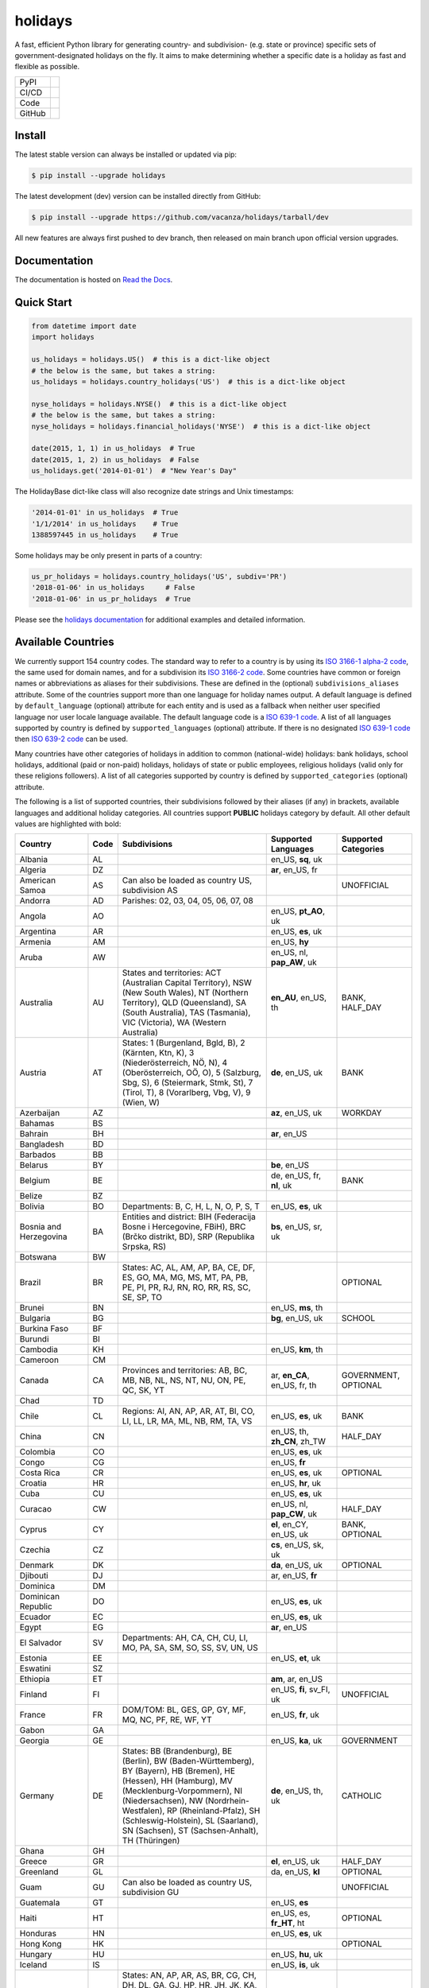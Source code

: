 ========
holidays
========

A fast, efficient Python library for generating country- and subdivision- (e.g.
state or province) specific sets of government-designated holidays on the fly.
It aims to make determining whether a specific date is a holiday as fast and
flexible as possible.

.. |downloads| image:: https://img.shields.io/pypi/dm/holidays?color=41B5BE&style=flat
    :target: https://pypi.org/project/holidays
    :alt: PyPI downloads

.. |version| image:: https://img.shields.io/pypi/v/holidays?color=41B5BE&label=version&style=flat
    :target: https://pypi.org/project/holidays
    :alt: PyPI version

.. |release date| image:: https://img.shields.io/github/release-date/vacanza/holidays?color=41B5BE&style=flat
    :target: https://github.com/vacanza/holidays/releases
    :alt: PyPI release date

.. |status| image:: https://img.shields.io/github/actions/workflow/status/vacanza/holidays/ci-cd.yml?branch=dev&color=41BE4A&style=flat
    :target: https://github.com/vacanza/holidays/actions/workflows/ci-cd.yml?query=branch%3Adev
    :alt: CI/CD status

.. |documentation| image:: https://img.shields.io/readthedocs/holidays?color=41BE4A&style=flat
    :target: https://holidays.readthedocs.io/en/latest/?badge=latest
    :alt: Documentation status

.. |license| image:: https://img.shields.io/github/license/vacanza/holidays?color=41B5BE&style=flat
    :target: https://github.com/vacanza/holidays/blob/dev/LICENSE
    :alt: License

.. |python versions| image:: https://img.shields.io/pypi/pyversions/holidays?label=python&color=41B5BE&style=flat
    :target: https://pypi.org/project/holidays
    :alt: Python supported versions

.. |style| image:: https://img.shields.io/badge/style-ruff-41B5BE?style=flat
    :target: https://github.com/astral-sh/ruff
    :alt: Code style

.. |coverage| image:: https://img.shields.io/codecov/c/github/vacanza/holidays/dev?color=41B5BE&style=flat
    :target: https://app.codecov.io/gh/vacanza/holidays
    :alt: Code coverage

.. |stars| image:: https://img.shields.io/github/stars/vacanza/holidays?color=41BE4A&style=flat
    :target: https://github.com/vacanza/holidays/stargazers
    :alt: GitHub stars

.. |forks| image:: https://img.shields.io/github/forks/vacanza/holidays?color=41BE4A&style=flat
    :target: https://github.com/vacanza/holidays/forks
    :alt: GitHub forks

.. |contributors| image:: https://img.shields.io/github/contributors/vacanza/holidays?color=41BE4A&style=flat
    :target: https://github.com/vacanza/holidays/graphs/contributors
    :alt: GitHub contributors

.. |last commit| image:: https://img.shields.io/github/last-commit/vacanza/holidays/dev?color=41BE4A&style=flat
    :target: https://github.com/vacanza/holidays/commits/dev
    :alt: GitHub last commit

+--------+------------------------------------------------+
| PyPI   | |downloads| |version| |release date|           |
+--------+------------------------------------------------+
| CI/CD  | |status| |documentation|                       |
+--------+------------------------------------------------+
| Code   | |license| |python versions| |style| |coverage| |
+--------+------------------------------------------------+
| GitHub | |stars| |forks| |contributors| |last commit|   |
+--------+------------------------------------------------+

Install
-------

The latest stable version can always be installed or updated via pip:

.. code-block:: shell

    $ pip install --upgrade holidays

The latest development (dev) version can be installed directly from GitHub:

.. code-block:: shell

    $ pip install --upgrade https://github.com/vacanza/holidays/tarball/dev

All new features are always first pushed to dev branch, then released on
main branch upon official version upgrades.

Documentation
-------------

.. _Read the Docs: https://holidays.readthedocs.io/

The documentation is hosted on `Read the Docs`_.


Quick Start
-----------

.. code-block:: python

    from datetime import date
    import holidays

    us_holidays = holidays.US()  # this is a dict-like object
    # the below is the same, but takes a string:
    us_holidays = holidays.country_holidays('US')  # this is a dict-like object

    nyse_holidays = holidays.NYSE()  # this is a dict-like object
    # the below is the same, but takes a string:
    nyse_holidays = holidays.financial_holidays('NYSE')  # this is a dict-like object

    date(2015, 1, 1) in us_holidays  # True
    date(2015, 1, 2) in us_holidays  # False
    us_holidays.get('2014-01-01')  # "New Year's Day"

The HolidayBase dict-like class will also recognize date strings and Unix
timestamps:

.. code-block:: python

    '2014-01-01' in us_holidays  # True
    '1/1/2014' in us_holidays    # True
    1388597445 in us_holidays    # True

Some holidays may be only present in parts of a country:

.. code-block:: python

    us_pr_holidays = holidays.country_holidays('US', subdiv='PR')
    '2018-01-06' in us_holidays     # False
    '2018-01-06' in us_pr_holidays  # True

.. _holidays documentation: https://holidays.readthedocs.io/

Please see the `holidays documentation`_ for additional examples and
detailed information.


Available Countries
-------------------

.. _ISO 3166-1 alpha-2 code: https://en.wikipedia.org/wiki/List_of_ISO_3166_country_codes
.. _ISO 3166-2 code: https://en.wikipedia.org/wiki/ISO_3166-2
.. _ISO 639-1 code: https://en.wikipedia.org/wiki/List_of_ISO_639-1_codes
.. _ISO 639-2 code: https://en.wikipedia.org/wiki/List_of_ISO_639-2_codes

We currently support 154 country codes. The standard way to refer to a country
is by using its `ISO 3166-1 alpha-2 code`_, the same used for domain names, and
for a subdivision its `ISO 3166-2 code`_. Some countries have common or foreign
names or abbreviations as aliases for their subdivisions. These are defined in
the (optional) ``subdivisions_aliases`` attribute.
Some of the countries support more than one language for holiday names output.
A default language is defined by ``default_language`` (optional) attribute
for each entity and is used as a fallback when neither user specified
language nor user locale language available. The default language code is
a `ISO 639-1 code`_. A list of all languages supported by country is defined by
``supported_languages`` (optional) attribute. If there is no designated
`ISO 639-1 code`_ then `ISO 639-2 code`_ can be used.

Many countries have other categories of holidays in addition to common (national-wide) holidays:
bank holidays, school holidays, additional (paid or non-paid) holidays, holidays of state or
public employees, religious holidays (valid only for these religions followers). A list of all
categories supported by country is defined by ``supported_categories`` (optional) attribute.

The following is a list of supported countries, their subdivisions followed by their
aliases (if any) in brackets, available languages and additional holiday categories.
All countries support **PUBLIC** holidays category by default.
All other default values are highlighted with bold:


.. list-table::
   :widths: 20 4 46 20 10
   :header-rows: 1
   :class: tight-table

   * - Country
     - Code
     - Subdivisions
     - Supported Languages
     - Supported Categories
   * - Albania
     - AL
     -
     - en_US, **sq**, uk
     -
   * - Algeria
     - DZ
     -
     - **ar**, en_US, fr
     -
   * - American Samoa
     - AS
     - Can also be loaded as country US, subdivision AS
     -
     - UNOFFICIAL
   * - Andorra
     - AD
     - Parishes: 02, 03, 04, 05, 06, 07, 08
     -
     -
   * - Angola
     - AO
     -
     - en_US, **pt_AO**, uk
     -
   * - Argentina
     - AR
     -
     - en_US, **es**, uk
     -
   * - Armenia
     - AM
     -
     - en_US, **hy**
     -
   * - Aruba
     - AW
     -
     - en_US, nl, **pap_AW**, uk
     -
   * - Australia
     - AU
     - States and territories: ACT (Australian Capital Territory), NSW (New South Wales), NT (Northern Territory), QLD (Queensland), SA (South Australia), TAS (Tasmania), VIC (Victoria), WA (Western Australia)
     - **en_AU**, en_US, th
     - BANK, HALF_DAY
   * - Austria
     - AT
     - States: 1 (Burgenland, Bgld, B), 2 (Kärnten, Ktn, K), 3 (Niederösterreich, NÖ, N), 4 (Oberösterreich, OÖ, O), 5 (Salzburg, Sbg, S), 6 (Steiermark, Stmk, St), 7 (Tirol, T), 8 (Vorarlberg, Vbg, V), 9 (Wien, W)
     - **de**, en_US, uk
     - BANK
   * - Azerbaijan
     - AZ
     -
     - **az**, en_US, uk
     - WORKDAY
   * - Bahamas
     - BS
     -
     -
     -
   * - Bahrain
     - BH
     -
     - **ar**, en_US
     -
   * - Bangladesh
     - BD
     -
     -
     -
   * - Barbados
     - BB
     -
     -
     -
   * - Belarus
     - BY
     -
     - **be**, en_US
     -
   * - Belgium
     - BE
     -
     - de, en_US, fr, **nl**, uk
     - BANK
   * - Belize
     - BZ
     -
     -
     -
   * - Bolivia
     - BO
     - Departments: B, C, H, L, N, O, P, S, T
     - en_US, **es**, uk
     -
   * - Bosnia and Herzegovina
     - BA
     - Entities and district: BIH (Federacija Bosne i Hercegovine, FBiH), BRC (Brčko distrikt, BD), SRP (Republika Srpska, RS)
     - **bs**, en_US, sr, uk
     -
   * - Botswana
     - BW
     -
     -
     -
   * - Brazil
     - BR
     - States: AC, AL, AM, AP, BA, CE, DF, ES, GO, MA, MG, MS, MT, PA, PB, PE, PI, PR, RJ, RN, RO, RR, RS, SC, SE, SP, TO
     -
     - OPTIONAL
   * - Brunei
     - BN
     -
     - en_US, **ms**, th
     -
   * - Bulgaria
     - BG
     -
     - **bg**, en_US, uk
     - SCHOOL
   * - Burkina Faso
     - BF
     -
     -
     -
   * - Burundi
     - BI
     -
     -
     -
   * - Cambodia
     - KH
     -
     - en_US, **km**, th
     -
   * - Cameroon
     - CM
     -
     -
     -
   * - Canada
     - CA
     - Provinces and territories: AB, BC, MB, NB, NL, NS, NT, NU, ON, PE, QC, SK, YT
     - ar, **en_CA**, en_US, fr, th
     - GOVERNMENT, OPTIONAL
   * - Chad
     - TD
     -
     -
     -
   * - Chile
     - CL
     - Regions: AI, AN, AP, AR, AT, BI, CO, LI, LL, LR, MA, ML, NB, RM, TA, VS
     - en_US, **es**, uk
     - BANK
   * - China
     - CN
     -
     - en_US, th, **zh_CN**, zh_TW
     - HALF_DAY
   * - Colombia
     - CO
     -
     - en_US, **es**, uk
     -
   * - Congo
     - CG
     -
     - en_US, **fr**
     -
   * - Costa Rica
     - CR
     -
     - en_US, **es**, uk
     - OPTIONAL
   * - Croatia
     - HR
     -
     - en_US, **hr**, uk
     -
   * - Cuba
     - CU
     -
     - en_US, **es**, uk
     -
   * - Curacao
     - CW
     -
     - en_US, nl, **pap_CW**, uk
     - HALF_DAY
   * - Cyprus
     - CY
     -
     - **el**, en_CY, en_US, uk
     - BANK, OPTIONAL
   * - Czechia
     - CZ
     -
     - **cs**, en_US, sk, uk
     -
   * - Denmark
     - DK
     -
     - **da**, en_US, uk
     - OPTIONAL
   * - Djibouti
     - DJ
     -
     - ar, en_US, **fr**
     -
   * - Dominica
     - DM
     -
     -
     -
   * - Dominican Republic
     - DO
     -
     - en_US, **es**, uk
     -
   * - Ecuador
     - EC
     -
     - en_US, **es**, uk
     -
   * - Egypt
     - EG
     -
     - **ar**, en_US
     -
   * - El Salvador
     - SV
     - Departments: AH, CA, CH, CU, LI, MO, PA, SA, SM, SO, SS, SV, UN, US
     -
     -
   * - Estonia
     - EE
     -
     - en_US, **et**, uk
     -
   * - Eswatini
     - SZ
     -
     -
     -
   * - Ethiopia
     - ET
     -
     - **am**, ar, en_US
     -
   * - Finland
     - FI
     -
     - en_US, **fi**, sv_FI, uk
     - UNOFFICIAL
   * - France
     - FR
     - DOM/TOM: BL, GES, GP, GY, MF, MQ, NC, PF, RE, WF, YT
     - en_US, **fr**, uk
     -
   * - Gabon
     - GA
     -
     -
     -
   * - Georgia
     - GE
     -
     - en_US, **ka**, uk
     - GOVERNMENT
   * - Germany
     - DE
     - States: BB (Brandenburg), BE (Berlin), BW (Baden-Württemberg), BY (Bayern), HB (Bremen), HE (Hessen), HH (Hamburg), MV (Mecklenburg-Vorpommern), NI (Niedersachsen), NW (Nordrhein-Westfalen), RP (Rheinland-Pfalz), SH (Schleswig-Holstein), SL (Saarland), SN (Sachsen), ST (Sachsen-Anhalt), TH (Thüringen)
     - **de**, en_US, th, uk
     - CATHOLIC
   * - Ghana
     - GH
     -
     -
     -
   * - Greece
     - GR
     -
     - **el**, en_US, uk
     - HALF_DAY
   * - Greenland
     - GL
     -
     - da, en_US, **kl**
     - OPTIONAL
   * - Guam
     - GU
     - Can also be loaded as country US, subdivision GU
     -
     - UNOFFICIAL
   * - Guatemala
     - GT
     -
     - en_US, **es**
     -
   * - Haiti
     - HT
     -
     - en_US, es, **fr_HT**, ht
     - OPTIONAL
   * - Honduras
     - HN
     -
     - en_US, **es**, uk
     -
   * - Hong Kong
     - HK
     -
     -
     - OPTIONAL
   * - Hungary
     - HU
     -
     - en_US, **hu**, uk
     -
   * - Iceland
     - IS
     -
     - en_US, **is**, uk
     -
   * - India
     - IN
     - States: AN, AP, AR, AS, BR, CG, CH, DH, DL, GA, GJ, HP, HR, JH, JK, KA, KL, LA, LD, MH, ML, MN, MP, MZ, NL, OD, PB, PY, RJ, SK, TN, TR, TS, UK, UP, WB
     -
     -
   * - Indonesia
     - ID
     -
     - en_US, **id**, th, uk
     - GOVERNMENT
   * - Iran
     - IR
     -
     - en_US, **fa**
     -
   * - Ireland
     - IE
     -
     -
     -
   * - Isle of Man
     - IM
     -
     -
     -
   * - Israel
     - IL
     -
     - en_US, **he**, uk
     - OPTIONAL, SCHOOL
   * - Italy
     - IT
     - Provinces: AG (Agrigento), AL (Alessandria), AN (Ancona), AO (Aosta), AP (Ascoli Piceno), AQ (L'Aquila), AR (Arezzo), AT (Asti), AV (Avellino), BA (Bari), BG (Bergamo), BI (Biella), BL (Belluno), BN (Benevento), BO (Bologna), BR (Brindisi), BS (Brescia), BT (Barletta-Andria-Trani), BZ (Bolzano), CA (Cagliari), CB (Campobasso), CE (Caserta), CH (Chieti), CL (Caltanissetta), CN (Cuneo), CO (Como), CR (Cremona), CS (Cosenza), CT (Catania), CZ (Catanzaro), EN (Enna), FC (Forli-Cesena, Forlì-Cesena), FE (Ferrara), FG (Foggia), FI (Firenze), FM (Fermo), FR (Frosinone), GE (Genova), GO (Gorizia), GR (Grosseto), IM (Imperia), IS (Isernia), KR (Crotone), LC (Lecco), LE (Lecce), LI (Livorno), LO (Lodi), LT (Latina), LU (Lucca), MB (Monza e Brianza), MC (Macerata), ME (Messina), MI (Milano), MN (Mantova), MO (Modena), MS (Massa-Carrara), MT (Matera), NA (Napoli), NO (Novara), NU (Nuoro), OR (Oristano), PA (Palermo), PC (Piacenza), PD (Padova), PE (Pescara), PG (Perugia), PI (Pisa), PN (Pordenone), PO (Prato), PR (Parma), PT (Pistoia), PU (Pesaro e Urbino), PV (Pavia), PZ (Potenza), RA (Ravenna), RC (Reggio Calabria), RE (Reggio Emilia), RG (Ragusa), RI (Rieti), RM (Roma), RN (Rimini), RO (Rovigo), SA (Salerno), SI (Siena), SO (Sondrio), SP (La Spezia), SR (Siracusa), SS (Sassari), SU (Sud Sardegna), SV (Savona), TA (Taranto), TE (Teramo), TN (Trento), TO (Torino), TP (Trapani), TR (Terni), TS (Trieste), TV (Treviso), UD (Udine), VA (Varese), VB (Verbano-Cusio-Ossola), VC (Vercelli), VE (Venezia), VI (Vicenza), VR (Verona), VT (Viterbo), VV (Vibo Valentia). Cities: Andria, Barletta, Cesena, Forli (Forlì), Pesaro, Trani, Urbino
     -
     -
   * - Jamaica
     - JM
     -
     -
     -
   * - Japan
     - JP
     -
     - en_US, **ja**, th
     - BANK
   * - Jersey
     - JE
     -
     -
     -
   * - Jordan
     - JO
     -
     - **ar**, en_US
     -
   * - Kazakhstan
     - KZ
     -
     - en_US, **kk**, uk
     -
   * - Kenya
     - KE
     -
     -
     -
   * - Kuwait
     - KW
     -
     - **ar**, en_US
     -
   * - Kyrgyzstan
     - KG
     -
     -
     -
   * - Laos
     - LA
     -
     - en_US, **lo**, th
     - BANK, SCHOOL, WORKDAY
   * - Latvia
     - LV
     -
     - en_US, **lv**, uk
     -
   * - Lesotho
     - LS
     -
     -
     -
   * - Liechtenstein
     - LI
     -
     - **de**, en_US, uk
     - BANK
   * - Lithuania
     - LT
     -
     - en_US, **lt**, uk
     -
   * - Luxembourg
     - LU
     -
     - de, en_US, fr, **lb**, uk
     -
   * - Madagascar
     - MG
     -
     - en_US, **mg**, uk
     -
   * - Malawi
     - MW
     -
     -
     -
   * - Malaysia
     - MY
     - States and federal territories: 01 (Johor, JHR), 02 (Kedah, KDH), 03 (Kelantan, KTN), 04 (Melaka, MLK), 05 (Negeri Sembilan, NSN), 06 (Pahang, PHG), 07 (Pulau Pinang, PNG), 08 (Perak, PRK), 09 (Perlis, PLS), 10 (Selangor, SGR), 11 (Terengganu, TRG), 12 (Sabah, SBH), 13 (Sarawak, SWK), 14 (WP Kuala Lumpur, KUL), 15 (WP Labuan, LBN), 16 (WP Putrajaya, PJY)
     - en_US, **ms_MY**, th
     -
   * - Maldives
     - MV
     -
     -
     -
   * - Malta
     - MT
     -
     - en_US, **mt**
     -
   * - Marshall Islands (the)
     - MH
     -
     -
     -
   * - Mauritania
     - MR
     -
     -
     -
   * - Mexico
     - MX
     -
     - en_US, **es**, uk
     -
   * - Moldova
     - MD
     -
     - en_US, **ro**, uk
     -
   * - Monaco
     - MC
     -
     - en_US, **fr**, uk
     -
   * - Montenegro
     - ME
     -
     -
     -
   * - Morocco
     - MA
     -
     - **ar**, en_US, fr
     -
   * - Mozambique
     - MZ
     -
     - en_US, **pt_MZ**, uk
     -
   * - Namibia
     - NA
     -
     -
     -
   * - Netherlands
     - NL
     -
     - en_US, **nl**, uk
     - OPTIONAL
   * - New Zealand
     - NZ
     - Regions and Special Island Authorities: AUK (Auckland, Tāmaki-Makaurau, AU), BOP (Bay of Plenty, Toi Moana, BP), CAN (Canterbury, Waitaha, CA), CIT (Chatham Islands Territory, Chatham Islands, Wharekauri, CI), GIS (Gisborne, Te Tairāwhiti, GI), HKB (Hawke's Bay, Te Matau-a-Māui, HB), MBH (Marlborough, MA), MWT (Manawatū Whanganui, Manawatū-Whanganui, MW), NSN (Nelson, Whakatū, NE), NTL (Northland, Te Taitokerau, NO), OTA (Otago, Ō Tākou, OT), STL (Southland, Te Taiao Tonga, SO), TAS (Tasman, Te tai o Aorere, TS), TKI (Taranaki, TK), WGN (Greater Wellington, Te Pane Matua Taiao, Wellington, Te Whanganui-a-Tara, WG), WKO (Waikato, WK), WTC (West Coast, Te Tai o Poutini, WC). Subregions: South Canterbury
     -
     -
   * - Nicaragua
     - NI
     - Subdivisions: AN (Costa Caribe Norte), AS (Costa Caribe Sur), BO (Boaco), CA (Carazo), CI (Chinandega), CO (Chontales), ES (Estelí), GR (Granada), JI (Jinotega), LE (León), MD (Madriz), MN (Managua), MS (Masaya), MT (Matagalpa), NS (Nueva Segovia), RI (Rivas), SJ (Río San Juan)
     - en_US, **es**, uk
     -
   * - Nigeria
     - NG
     -
     -
     -
   * - Northern Mariana Islands (the)
     - MP
     - Can also be loaded as country US, subdivision MP
     -
     - UNOFFICIAL
   * - North Macedonia
     - MK
     -
     -
     -
   * - Norway
     - NO
     -
     - en_US, **no**, uk
     -
   * - Pakistan
     - PK
     -
     -
     -
   * - Palau
     - PW
     -
     -
     - ARMED_FORCES, HALF_DAY
   * - Panama
     - PA
     -
     -
     -
   * - Papua New Guinea
     - PG
     -
     -
     -
   * - Paraguay
     - PY
     -
     - en_US, **es**, uk
     - GOVERNMENT
   * - Peru
     - PE
     -
     - en_US, **es**, uk
     -
   * - Philippines
     - PH
     -
     - **en_PH**, en_US, fil, th
     - WORKDAY
   * - Poland
     - PL
     -
     - en_US, **pl**, uk
     -
   * - Portugal
     - PT
     - Districts: 01 (Aveiro), 02 (Beja), 03 (Braga), 04 (Bragança), 05 (Castelo Branco), 06 (Coimbra), 07 (Évora), 08 (Faro), 09 (Guarda), 10 (Leiria), 11 (Lisboa), 12 (Portalegre), 13 (Porto), 14 (Santarém), 15 (Setúbal), 16 (Viana do Castelo), 17 (Vila Real), 18 (Viseu), 20 (Região Autónoma dos Açores), 30 (Região Autónoma da Madeira)
     - en_US, **pt_PT**, uk
     - OPTIONAL
   * - Puerto Rico
     - PR
     - Can also be loaded as country US, subdivision PR
     -
     - UNOFFICIAL
   * - Romania
     - RO
     -
     - en_US, **ro**, uk
     -
   * - Russia
     - RU
     -
     - en_US, **ru**
     -
   * - Saint Kitts and Nevis
     - KN
     -
     -
     - HALF_DAY, WORKDAY
   * - Samoa
     - WS
     -
     -
     -
   * - San Marino
     - SM
     -
     -
     -
   * - Saudi Arabia
     - SA
     -
     - **ar**, en_US
     -
   * - Serbia
     - RS
     -
     - en_US, **sr**
     -
   * - Seychelles
     - SC
     -
     - **en_SC**, en_US
     -
   * - Singapore
     - SG
     -
     - **en_SG**, en_US, th
     -
   * - Slovakia
     - SK
     -
     - en_US, **sk**, uk
     - WORKDAY
   * - Slovenia
     - SI
     -
     - en_US, **sl**, uk
     -
   * - South Africa
     - ZA
     -
     -
     -
   * - South Korea
     - KR
     -
     - en_US, **ko**, th
     - BANK
   * - Spain
     - ES
     - Autonomous communities: AN, AR, AS, CB, CE, CL, CM, CN, CT, EX, GA, IB, MC, MD, ML, NC, PV, RI, VC
     - en_US, **es**, uk
     -
   * - Sweden
     - SE
     -
     - en_US, **sv**, th, uk
     -
   * - Switzerland
     - CH
     - Cantons: AG, AI, AR, BL, BS, BE, FR, GE, GL, GR, JU, LU, NE, NW, OW, SG, SH, SZ, SO, TG, TI, UR, VD, VS, ZG, ZH
     - **de**, en_US, fr, it, uk
     - HALF_DAY, OPTIONAL
   * - Taiwan
     - TW
     -
     - en_US, th, zh_CN, **zh_TW**
     -
   * - Tanzania
     - TZ
     -
     - en_US, **sw**
     - BANK
   * - Thailand
     - TH
     -
     - en_US, **th**
     - ARMED_FORCES, BANK, GOVERNMENT, SCHOOL, WORKDAY
   * - Timor Leste
     - TL
     -
     - en_US, **pt_TL**, tet
     - GOVERNMENT, WORKDAY
   * - Tonga
     - TO
     -
     - en_US, **to**
     -
   * - Tunisia
     - TN
     -
     - **ar**, en_US
     -
   * - Turkey
     - TR
     -
     - en_US, **tr**, uk
     - HALF_DAY
   * - Ukraine
     - UA
     -
     - ar, en_US, **uk**
     - WORKDAY
   * - United Arab Emirates
     - AE
     -
     - **ar**, en_US
     -
   * - United Kingdom
     - GB
     - Subdivisions: ENG (England), NIR (Northern Ireland), SCT (Scotland), WLS (Wales)
     -
     -
   * - United States Minor Outlying Islands
     - UM
     - Can also be loaded as country US, subdivision UM
     -
     - UNOFFICIAL
   * - United States of America (the)
     - US
     - States and territories: AK, AL, AR, AS, AZ, CA, CO, CT, DC, DE, FL, GA, GU, HI, IA, ID, IL, IN, KS, KY, LA, MA, MD, ME, MI, MN, MO, MP, MS, MT, NC, ND, NE, NH, NJ, NM, NV, NY, OH, OK, OR, PA, PR, RI, SC, SD, TN, TX, UM, UT, VA, VI, VT, WA, WI, WV, WY
     -
     - UNOFFICIAL
   * - United States Virgin Islands (the)
     -
     - See Virgin Islands (U.S.)
     -
     - UNOFFICIAL
   * - Uruguay
     - UY
     -
     - en_US, **es**, uk
     - BANK
   * - Uzbekistan
     - UZ
     -
     - en_US, uk, **uz**
     -
   * - Vanuatu
     - VU
     -
     -
     -
   * - Vatican City
     - VA
     -
     -
     -
   * - Venezuela
     - VE
     -
     - en_US, **es**, uk
     -
   * - Vietnam
     - VN
     -
     - en_US, th, **vi**
     -
   * - Virgin Islands (U.S.)
     - VI
     - Can also be loaded as country US, subdivision VI
     -
     - UNOFFICIAL
   * - Zambia
     - ZM
     -
     -
     -
   * - Zimbabwe
     - ZW
     -
     -
     -


Available Financial Markets
===========================

.. _ISO 10383 MIC: https://www.iso20022.org/market-identifier-codes

The standard way to refer to a financial market is to use its `ISO 10383 MIC`_
(Market Identifier Code) as a "country" code when available. The
following financial markets are available:

.. list-table::
   :widths: 23 4 83
   :header-rows: 1
   :class: tight-table

   * - Entity
     - Code
     - Info
   * - European Central Bank
     - ECB
     - Trans-European Automated Real-time Gross Settlement (TARGET2)
   * - ICE Futures Europe
     - IFEU
     - A London-based Investment Exchange holidays
   * - New York Stock Exchange
     - XNYS
     - NYSE market holidays (used by all other US-exchanges, including NASDAQ, etc.)


Contributions
-------------

.. _Issues: https://github.com/vacanza/holidays/issues
.. _pull requests: https://github.com/vacanza/holidays/pulls
.. _here: https://github.com/vacanza/holidays/blob/dev/CONTRIBUTING.rst

Issues_ and `pull requests`_ are always welcome.  Please see
`here`_ for more information.

License
-------

.. __: https://github.com/vacanza/holidays/blob/dev/LICENSE

Code and documentation are available according to the MIT License
(see LICENSE__).
